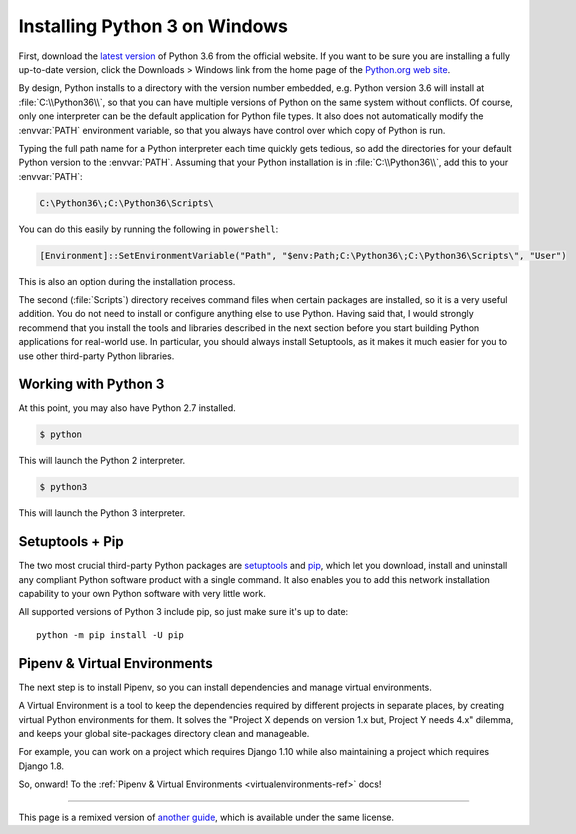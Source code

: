 .. _install3-windows:

Installing Python 3 on Windows
==============================

.. image:: https://farm5.staticflickr.com/4276/34435689480_2e6f358510_k_d.jpg

First, download the `latest version <https://www.python.org/ftp/python/3.6.4/python-3.6.4.exe>`_
of Python 3.6 from the official website. If you want to be sure you are installing a fully
up-to-date version, click the Downloads > Windows link from the home page of the
`Python.org web site <http://python.org>`_.

By design, Python installs to a directory with the version number embedded,
e.g. Python version 3.6 will install at :file:`C:\\Python36\\`, so that you can
have multiple versions of Python on the
same system without conflicts. Of course, only one interpreter can be the
default application for Python file types. It also does not automatically
modify the :envvar:`PATH` environment variable, so that you always have control over
which copy of Python is run.

Typing the full path name for a Python interpreter each time quickly gets
tedious, so add the directories for your default Python version to the :envvar:`PATH`.
Assuming that your Python installation is in :file:`C:\\Python36\\`, add this to your
:envvar:`PATH`:

.. code-block:: console

    C:\Python36\;C:\Python36\Scripts\

You can do this easily by running the following in ``powershell``:

.. code-block:: console

    [Environment]::SetEnvironmentVariable("Path", "$env:Path;C:\Python36\;C:\Python36\Scripts\", "User")

This is also an option during the installation process.

The second (:file:`Scripts`) directory receives command files when certain
packages are installed, so it is a very useful addition.
You do not need to install or configure anything else to use Python. Having
said that, I would strongly recommend that you install the tools and libraries
described in the next section before you start building Python applications for
real-world use. In particular, you should always install Setuptools, as it
makes it much easier for you to use other third-party Python libraries.

Working with Python 3
---------------------

At this point, you may also have Python 2.7 installed.

.. code-block:: console

    $ python

This will launch the Python 2 interpreter.

.. code-block:: console

    $ python3

This will launch the Python 3 interpreter.


Setuptools + Pip
----------------

The two most crucial third-party Python packages are `setuptools <https://pypi.python.org/pypi/setuptools>`_ and `pip <https://pip.pypa.io/en/stable/>`_,
which let you download, install and uninstall any compliant Python software
product with a single command. It also enables you to add this network installation
capability to your own Python software with very little work.

All supported versions of Python 3 include pip, so just make sure it's up to date::

    python -m pip install -U pip


Pipenv & Virtual Environments
-----------------------------

The next step is to install Pipenv, so you can install dependencies and manage virtual environments.

A Virtual Environment is a tool to keep the dependencies required by different projects
in separate places, by creating virtual Python environments for them. It solves the
"Project X depends on version 1.x but, Project Y needs 4.x" dilemma, and keeps
your global site-packages directory clean and manageable.

For example, you can work on a project which requires Django 1.10 while also
maintaining a project which requires Django 1.8.

So, onward! To the :ref:`Pipenv & Virtual Environments <virtualenvironments-ref>` docs!

--------------------------------

This page is a remixed version of `another guide <http://www.stuartellis.eu/articles/python-development-windows/>`_,
which is available under the same license.
